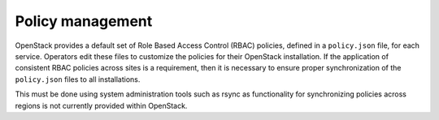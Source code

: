 =================
Policy management
=================

OpenStack provides a default set of Role Based Access Control (RBAC)
policies, defined in a ``policy.json`` file, for each service. Operators
edit these files to customize the policies for their OpenStack
installation. If the application of consistent RBAC policies across
sites is a requirement, then it is necessary to ensure proper
synchronization of the ``policy.json`` files to all installations.

This must be done using system administration tools such as rsync as
functionality for synchronizing policies across regions is not currently
provided within OpenStack.

